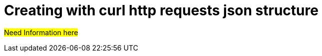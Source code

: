 = Creating with curl http requests json structure
:description: pass:q[#Need Information here#]

{description}
